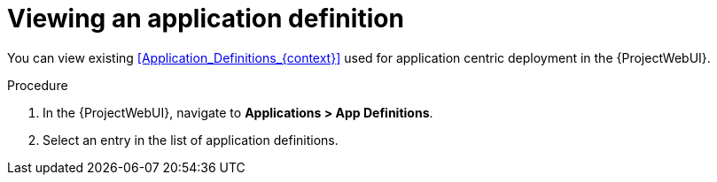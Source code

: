:_mod-docs-content-type: PROCEDURE

[id="Viewing_an_Application_Definition_{context}"]
= Viewing an application definition

You can view existing xref:Application_Definitions_{context}[] used for application centric deployment in the {ProjectWebUI}.

.Procedure
. In the {ProjectWebUI}, navigate to *Applications > App Definitions*.
. Select an entry in the list of application definitions.
